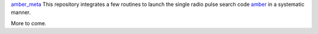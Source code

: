 
`amber_meta <https://github.com/macrocosme/amber_meta>`_ This repository integrates a few routines to launch the single radio pulse search code `amber <https://github.com/AA-ALERT/AMBER_setup>`_ in a systematic manner.

More to come.